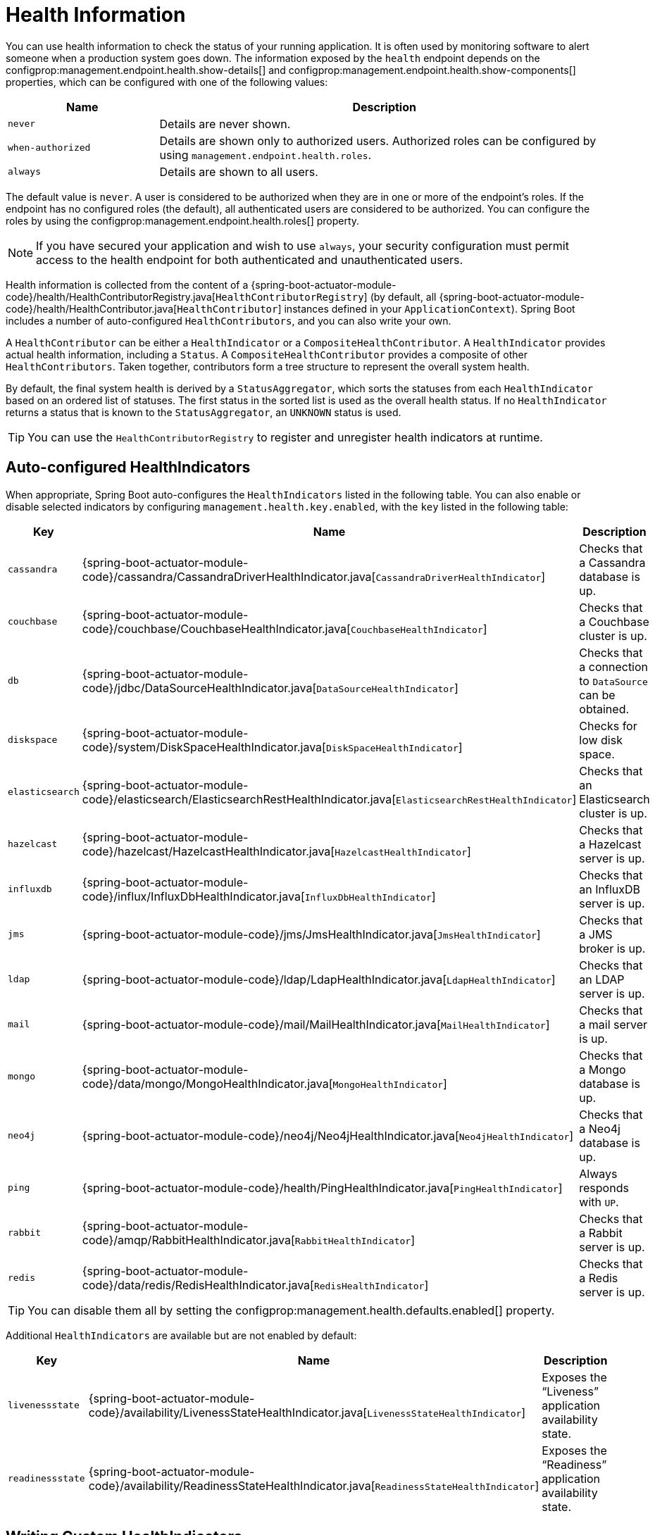 [[actuator.endpoints.health]]
= Health Information

You can use health information to check the status of your running application.
It is often used by monitoring software to alert someone when a production system goes down.
The information exposed by the `health` endpoint depends on the configprop:management.endpoint.health.show-details[] and configprop:management.endpoint.health.show-components[] properties, which can be configured with one of the following values:

[cols="1, 3"]
|===
| Name | Description

| `never`
| Details are never shown.

| `when-authorized`
| Details are shown only to authorized users.
  Authorized roles can be configured by using `management.endpoint.health.roles`.

| `always`
| Details are shown to all users.
|===

The default value is `never`.
A user is considered to be authorized when they are in one or more of the endpoint's roles.
If the endpoint has no configured roles (the default), all authenticated users are considered to be authorized.
You can configure the roles by using the configprop:management.endpoint.health.roles[] property.

NOTE: If you have secured your application and wish to use `always`, your security configuration must permit access to the health endpoint for both authenticated and unauthenticated users.

Health information is collected from the content of a {spring-boot-actuator-module-code}/health/HealthContributorRegistry.java[`HealthContributorRegistry`] (by default, all {spring-boot-actuator-module-code}/health/HealthContributor.java[`HealthContributor`] instances defined in your `ApplicationContext`).
Spring Boot includes a number of auto-configured `HealthContributors`, and you can also write your own.

A `HealthContributor` can be either a `HealthIndicator` or a `CompositeHealthContributor`.
A `HealthIndicator` provides actual health information, including a `Status`.
A `CompositeHealthContributor` provides a composite of other `HealthContributors`.
Taken together, contributors form a tree structure to represent the overall system health.

By default, the final system health is derived by a `StatusAggregator`, which sorts the statuses from each `HealthIndicator` based on an ordered list of statuses.
The first status in the sorted list is used as the overall health status.
If no `HealthIndicator` returns a status that is known to the `StatusAggregator`, an `UNKNOWN` status is used.

TIP: You can use the `HealthContributorRegistry` to register and unregister health indicators at runtime.



[[actuator.endpoints.health.auto-configured-health-indicators]]
== Auto-configured HealthIndicators
When appropriate, Spring Boot auto-configures the `HealthIndicators` listed in the following table.
You can also enable or disable selected indicators by configuring `management.health.key.enabled`,
with the `key` listed in the following table:

[cols="2,4,6"]
|===
| Key | Name | Description

| `cassandra`
| {spring-boot-actuator-module-code}/cassandra/CassandraDriverHealthIndicator.java[`CassandraDriverHealthIndicator`]
| Checks that a Cassandra database is up.

| `couchbase`
| {spring-boot-actuator-module-code}/couchbase/CouchbaseHealthIndicator.java[`CouchbaseHealthIndicator`]
| Checks that a Couchbase cluster is up.

| `db`
| {spring-boot-actuator-module-code}/jdbc/DataSourceHealthIndicator.java[`DataSourceHealthIndicator`]
| Checks that a connection to `DataSource` can be obtained.

| `diskspace`
| {spring-boot-actuator-module-code}/system/DiskSpaceHealthIndicator.java[`DiskSpaceHealthIndicator`]
| Checks for low disk space.

| `elasticsearch`
| {spring-boot-actuator-module-code}/elasticsearch/ElasticsearchRestHealthIndicator.java[`ElasticsearchRestHealthIndicator`]
| Checks that an Elasticsearch cluster is up.

| `hazelcast`
| {spring-boot-actuator-module-code}/hazelcast/HazelcastHealthIndicator.java[`HazelcastHealthIndicator`]
| Checks that a Hazelcast server is up.

| `influxdb`
| {spring-boot-actuator-module-code}/influx/InfluxDbHealthIndicator.java[`InfluxDbHealthIndicator`]
| Checks that an InfluxDB server is up.

| `jms`
| {spring-boot-actuator-module-code}/jms/JmsHealthIndicator.java[`JmsHealthIndicator`]
| Checks that a JMS broker is up.

| `ldap`
| {spring-boot-actuator-module-code}/ldap/LdapHealthIndicator.java[`LdapHealthIndicator`]
| Checks that an LDAP server is up.

| `mail`
| {spring-boot-actuator-module-code}/mail/MailHealthIndicator.java[`MailHealthIndicator`]
| Checks that a mail server is up.

| `mongo`
| {spring-boot-actuator-module-code}/data/mongo/MongoHealthIndicator.java[`MongoHealthIndicator`]
| Checks that a Mongo database is up.

| `neo4j`
| {spring-boot-actuator-module-code}/neo4j/Neo4jHealthIndicator.java[`Neo4jHealthIndicator`]
| Checks that a Neo4j database is up.

| `ping`
| {spring-boot-actuator-module-code}/health/PingHealthIndicator.java[`PingHealthIndicator`]
| Always responds with `UP`.

| `rabbit`
| {spring-boot-actuator-module-code}/amqp/RabbitHealthIndicator.java[`RabbitHealthIndicator`]
| Checks that a Rabbit server is up.

| `redis`
| {spring-boot-actuator-module-code}/data/redis/RedisHealthIndicator.java[`RedisHealthIndicator`]
| Checks that a Redis server is up.
|===

TIP: You can disable them all by setting the configprop:management.health.defaults.enabled[] property.

Additional `HealthIndicators` are available but are not enabled by default:

[cols="3,4,6"]
|===
| Key | Name | Description

| `livenessstate`
| {spring-boot-actuator-module-code}/availability/LivenessStateHealthIndicator.java[`LivenessStateHealthIndicator`]
| Exposes the "`Liveness`" application availability state.

| `readinessstate`
| {spring-boot-actuator-module-code}/availability/ReadinessStateHealthIndicator.java[`ReadinessStateHealthIndicator`]
| Exposes the "`Readiness`" application availability state.
|===



[[actuator.endpoints.health.writing-custom-health-indicators]]
== Writing Custom HealthIndicators
To provide custom health information, you can register Spring beans that implement the {spring-boot-actuator-module-code}/health/HealthIndicator.java[`HealthIndicator`] interface.
You need to provide an implementation of the `health()` method and return a `Health` response.
The `Health` response should include a status and can optionally include additional details to be displayed.
The following code shows a sample `HealthIndicator` implementation:

include-code::./MyHealthIndicator[]

NOTE: The identifier for a given `HealthIndicator` is the name of the bean without the `HealthIndicator` suffix, if it exists.
In the preceding example, the health information is available in an entry named `my`.

TIP: Health indicators are usually called over HTTP and need to respond before any connection timeouts.
Spring Boot will log a warning message for any health indicator that takes longer than 10 seconds to respond.
If you want to configure this threshold, you can use the configprop:management.endpoint.health.logging.slow-indicator-threshold[] property.

In addition to Spring Boot's predefined {spring-boot-actuator-module-code}/health/Status.java[`Status`] types, `Health` can return a custom `Status` that represents a new system state.
In such cases, you also need to provide a custom implementation of the {spring-boot-actuator-module-code}/health/StatusAggregator.java[`StatusAggregator`] interface, or you must configure the default implementation by using the configprop:management.endpoint.health.status.order[] configuration property.

For example, assume a new `Status` with a code of `FATAL` is being used in one of your `HealthIndicator` implementations.
To configure the severity order, add the following property to your application properties:

[configprops,yaml]
----
	management:
	  endpoint:
	    health:
	      status:
	        order: "fatal,down,out-of-service,unknown,up"
----

The HTTP status code in the response reflects the overall health status.
By default, `OUT_OF_SERVICE` and `DOWN` map to 503.
Any unmapped health statuses, including `UP`, map to 200.
You might also want to register custom status mappings if you access the health endpoint over HTTP.
Configuring a custom mapping disables the defaults mappings for `DOWN` and `OUT_OF_SERVICE`.
If you want to retain the default mappings, you must explicitly configure them, alongside any custom mappings.
For example, the following property maps `FATAL` to 503 (service unavailable) and retains the default mappings for `DOWN` and `OUT_OF_SERVICE`:

[configprops,yaml]
----
	management:
	  endpoint:
	    health:
	      status:
	        http-mapping:
	          down: 503
	          fatal: 503
	          out-of-service: 503
----

TIP: If you need more control, you can define your own `HttpCodeStatusMapper` bean.

The following table shows the default status mappings for the built-in statuses:

[cols="1,3"]
|===
| Status | Mapping

| `DOWN`
| `SERVICE_UNAVAILABLE` (`503`)

| `OUT_OF_SERVICE`
| `SERVICE_UNAVAILABLE` (`503`)

| `UP`
| No mapping by default, so HTTP status is `200`

| `UNKNOWN`
| No mapping by default, so HTTP status is `200`
|===



[[actuator.endpoints.health.reactive-health-indicators]]
== Reactive Health Indicators
For reactive applications, such as those that use Spring WebFlux, `ReactiveHealthContributor` provides a non-blocking contract for getting application health.
Similar to a traditional `HealthContributor`, health information is collected from the content of a {spring-boot-actuator-module-code}/health/ReactiveHealthContributorRegistry.java[`ReactiveHealthContributorRegistry`] (by default, all {spring-boot-actuator-module-code}/health/HealthContributor.java[`HealthContributor`] and {spring-boot-actuator-module-code}/health/ReactiveHealthContributor.java[`ReactiveHealthContributor`] instances defined in your `ApplicationContext`).
Regular `HealthContributors` that do not check against a reactive API are executed on the elastic scheduler.

TIP: In a reactive application, you should use the `ReactiveHealthContributorRegistry` to register and unregister health indicators at runtime.
If you need to register a regular `HealthContributor`, you should wrap it with `ReactiveHealthContributor#adapt`.

To provide custom health information from a reactive API, you can register Spring beans that implement the {spring-boot-actuator-module-code}/health/ReactiveHealthIndicator.java[`ReactiveHealthIndicator`] interface.
The following code shows a sample `ReactiveHealthIndicator` implementation:

include-code::./MyReactiveHealthIndicator[]

TIP: To handle the error automatically, consider extending from `AbstractReactiveHealthIndicator`.



[[actuator.endpoints.health.auto-configured-reactive-health-indicators]]
== Auto-configured ReactiveHealthIndicators
When appropriate, Spring Boot auto-configures the following `ReactiveHealthIndicators`:

[cols="2,4,6"]
|===
| Key | Name | Description

| `cassandra`
| {spring-boot-actuator-module-code}/cassandra/CassandraDriverReactiveHealthIndicator.java[`CassandraDriverReactiveHealthIndicator`]
| Checks that a Cassandra database is up.

| `couchbase`
| {spring-boot-actuator-module-code}/couchbase/CouchbaseReactiveHealthIndicator.java[`CouchbaseReactiveHealthIndicator`]
| Checks that a Couchbase cluster is up.

| `elasticsearch`
| {spring-boot-actuator-module-code}/data/elasticsearch/ElasticsearchReactiveHealthIndicator.java[`ElasticsearchReactiveHealthIndicator`]
| Checks that an Elasticsearch cluster is up.

| `mongo`
| {spring-boot-actuator-module-code}/data/mongo/MongoReactiveHealthIndicator.java[`MongoReactiveHealthIndicator`]
| Checks that a Mongo database is up.

| `neo4j`
| {spring-boot-actuator-module-code}/neo4j/Neo4jReactiveHealthIndicator.java[`Neo4jReactiveHealthIndicator`]
| Checks that a Neo4j database is up.

| `redis`
| {spring-boot-actuator-module-code}/data/redis/RedisReactiveHealthIndicator.java[`RedisReactiveHealthIndicator`]
| Checks that a Redis server is up.
|===

TIP: If necessary, reactive indicators replace the regular ones.
Also, any `HealthIndicator` that is not handled explicitly is wrapped automatically.



[[actuator.endpoints.health.groups]]
== Health Groups
It is sometimes useful to organize health indicators into groups that you can use for different purposes.

To create a health indicator group, you can use the `management.endpoint.health.group.<name>` property and specify a list of health indicator IDs to `include` or `exclude`.
For example, to create a group that includes only database indicators you can define the following:

[configprops,yaml]
----
	management:
	  endpoint:
	    health:
	      group:
	        custom:
	          include: "db"
----

You can then check the result by hitting `http://localhost:8080/actuator/health/custom`.

Similarly, to create a group that excludes the database indicators from the group and includes all the other indicators, you can define the following:

[configprops,yaml]
----
	management:
	  endpoint:
	    health:
	      group:
	        custom:
	          exclude: "db"
----

By default, groups inherit the same `StatusAggregator` and `HttpCodeStatusMapper` settings as the system health.
However, you can also define these on a per-group basis.
You can also override the `show-details` and `roles` properties if required:

[configprops,yaml]
----
	management:
	  endpoint:
	    health:
	      group:
	        custom:
	          show-details: "when-authorized"
	          roles: "admin"
	          status:
	            order: "fatal,up"
	            http-mapping:
	              fatal: 500
	              out-of-service: 500
----

TIP: You can use `@Qualifier("groupname")` if you need to register custom `StatusAggregator` or `HttpCodeStatusMapper` beans for use with the group.

A health group can also include/exclude a `CompositeHealthContributor`.
You can also include/exclude only a certain component of a `CompositeHealthContributor`.
This can be done using the fully qualified name of the component as follows:

[source,properties,indent=0,subs="verbatim"]
----
	management.endpoint.health.group.custom.include="test/primary"
	management.endpoint.health.group.custom.exclude="test/primary/b"
----

In the example above, the `custom` group will include the `HealthContributor` with the name `primary` which is a component of the composite `test`.
Here, `primary` itself is a composite and the `HealthContributor` with the name `b` will be excluded from the `custom` group.


Health groups can be made available at an additional path on either the main or management port.
This is useful in cloud environments such as Kubernetes, where it is quite common to use a separate management port for the actuator endpoints for security purposes.
Having a separate port could lead to unreliable health checks because the main application might not work properly even if the health check is successful.
The health group can be configured with an additional path as follows:

[source,properties,indent=0,subs="verbatim"]
----
	management.endpoint.health.group.live.additional-path="server:/healthz"
----

This would make the `live` health group available on the main server port at `/healthz`.
The prefix is mandatory and must be either `server:` (represents the main server port) or `management:` (represents the management port, if configured.)
The path must be a single path segment.



[[actuator.endpoints.health.datasource]]
== DataSource Health
The `DataSource` health indicator shows the health of both standard data sources and routing data source beans.
The health of a routing data source includes the health of each of its target data sources.
In the health endpoint's response, each of a routing data source's targets is named by using its routing key.
If you prefer not to include routing data sources in the indicator's output, set configprop:management.health.db.ignore-routing-data-sources[] to `true`.




